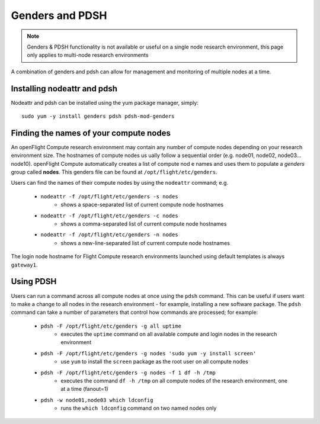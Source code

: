 .. _genders-and-pdsh:

Genders and PDSH
================

.. note:: Genders & PDSH functionality is not available or useful on a single node research environment, this page only applies to multi-node research environments

A combination of genders and pdsh can allow for management and monitoring of multiple nodes at a time.

Installing nodeattr and pdsh
----------------------------

Nodeattr and pdsh can be installed using the yum package manager, simply::

    sudo yum -y install genders pdsh pdsh-mod-genders


Finding the names of your compute nodes
---------------------------------------

An openFlight Compute research environment may contain any number of compute nodes depending on your research environment size. The hostnames of compute nodes us
ually follow a sequential order (e.g. node01, node02, node03... node10). openFlight Compute automatically creates a list of compute nod
e names and uses them to populate a *genders* group called **nodes**. This genders file can be found at ``/opt/flight/etc/genders``.

Users can find the names of their compute nodes by using the ``nodeattr`` command; e.g.

  - ``nodeattr -f /opt/flight/etc/genders -s nodes``
     - shows a space-separated list of current compute node hostnames
  - ``nodeattr -f /opt/flight/etc/genders -c nodes``
     - shows a comma-separated list of current compute node hostnames
  - ``nodeattr -f /opt/flight/etc/genders -n nodes``
     - shows a new-line-separated list of current compute node hostnames

The login node hostname for Flight Compute research environments launched using default templates is always ``gateway1``.


Using PDSH
----------

Users can run a command across all compute nodes at once using the ``pdsh`` command. This can be useful if users want to make a change to all nodes in the research environment - for example, installing a new software package. The ``pdsh`` command can take a number of parameters that control how commands are processed; for example:

  - ``pdsh -F /opt/flight/etc/genders -g all uptime``
     - executes the ``uptime`` command on all available compute and login nodes in the research environment
  - ``pdsh -F /opt/flight/etc/genders -g nodes 'sudo yum -y install screen'``
     - use ``yum`` to install the ``screen`` package as the root user on all compute nodes
  - ``pdsh -F /opt/flight/etc/genders -g nodes -f 1 df -h /tmp``
     - executes the command ``df -h /tmp`` on all compute nodes of the research environment, one at a time (fanout=1)
  - ``pdsh -w node01,node03 which ldconfig``
     - runs the ``which ldconfig`` command on two named nodes only


